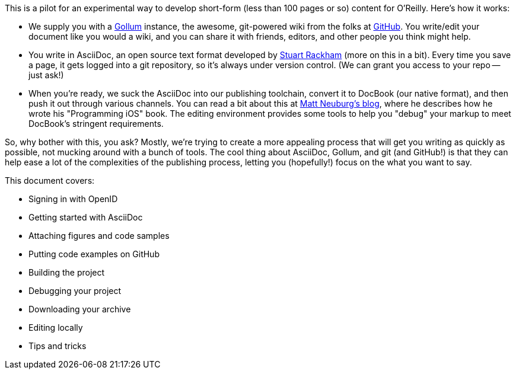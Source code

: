 This is a pilot for an experimental way to develop short-form (less than 100 pages or so) content for O'Reilly.  Here's how it works:

* We supply you with a https://github.com/github/gollum[Gollum] instance, the awesome, git-powered wiki from the folks at http://www.github.com[GitHub].  You write/edit your document like you would a wiki, and you can share it with friends, editors, and other people you think might help.
* You write in AsciiDoc, an open source text format developed by http://www.methods.co.nz/asciidoc/[Stuart Rackham] (more on this in a bit).  Every time you save a page, it gets logged into a git repository, so it's always under version control.  (We can grant you access to your repo -- just ask!)
* When you're ready, we suck the AsciiDoc into our publishing toolchain, convert it to DocBook (our native format), and then push it out through various channels.  You can read a bit about this at http://www.apeth.net/matt/iosbooktoolchain.html[Matt Neuburg's blog], where he describes how he wrote his "Programming iOS" book.  The editing environment provides some tools to help you "debug" your markup to meet DocBook's stringent requirements.

So, why bother with this, you ask?  Mostly, we're trying to create a more appealing process that will get you writing as quickly as possible, not mucking around with a bunch of tools.  The cool thing about AsciiDoc, Gollum, and git (and GitHub!) is that they can help ease a lot of the complexities of the publishing process, letting you (hopefully!) focus on the what you want to say.

This document covers:

* Signing in with OpenID
* Getting started with AsciiDoc
* Attaching figures and code samples
* Putting code examples on GitHub
* Building the project
* Debugging your project
* Downloading your archive
* Editing locally
* Tips and tricks